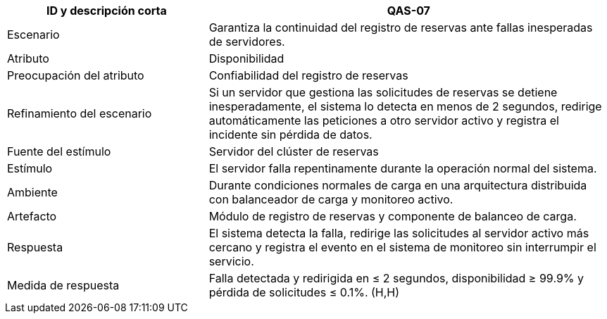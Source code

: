 [cols="1,2", options="header"]
|===
| ID y descripción corta | QAS-07
| Escenario | Garantiza la continuidad del registro de reservas ante fallas inesperadas de servidores.
| Atributo | Disponibilidad
| Preocupación del atributo | Confiabilidad del registro de reservas
| Refinamiento del escenario | Si un servidor que gestiona las solicitudes de reservas se detiene inesperadamente, el sistema lo detecta en menos de 2 segundos, redirige automáticamente las peticiones a otro servidor activo y registra el incidente sin pérdida de datos.
| Fuente del estímulo | Servidor del clúster de reservas
| Estímulo | El servidor falla repentinamente durante la operación normal del sistema.
| Ambiente | Durante condiciones normales de carga en una arquitectura distribuida con balanceador de carga y monitoreo activo.
| Artefacto | Módulo de registro de reservas y componente de balanceo de carga.
| Respuesta | El sistema detecta la falla, redirige las solicitudes al servidor activo más cercano y registra el evento en el sistema de monitoreo sin interrumpir el servicio.
| Medida de respuesta | Falla detectada y redirigida en ≤ 2 segundos, disponibilidad ≥ 99.9% y pérdida de solicitudes ≤ 0.1%. (H,H)
|===
